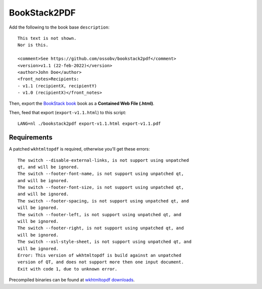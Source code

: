 BookStack2PDF
=============

Add the following to the book base ``description``::

    This text is not shown.
    Nor is this.

    <comment>See https://github.com/ossobv/bookstack2pdf</comment>
    <version>v1.1 (22-feb-2022)</version>
    <author>John Doe</author>
    <front_notes>Recipients:
    - v1.1 (recipientX, recipientY)
    - v1.0 (recipientX)</front_notes>

Then, export the `BookStack book <https://www.bookstackapp.com/>`_ book
as a **Contained Web File (.html)**.

Then, feed that export (``export-v1.1.html``) to this script::

    LANG=nl ./bookstack2pdf export-v1.1.html export-v1.1.pdf


Requirements
------------

A patched ``wkhtmltopdf`` is required, otherwise you'll get these errors::

    The switch --disable-external-links, is not support using unpatched
    qt, and will be ignored.
    The switch --footer-font-name, is not support using unpatched qt,
    and will be ignored.
    The switch --footer-font-size, is not support using unpatched qt,
    and will be ignored.
    The switch --footer-spacing, is not support using unpatched qt, and
    will be ignored.
    The switch --footer-left, is not support using unpatched qt, and
    will be ignored.
    The switch --footer-right, is not support using unpatched qt, and
    will be ignored.
    The switch --xsl-style-sheet, is not support using unpatched qt, and
    will be ignored.
    Error: This version of wkhtmltopdf is build against an unpatched
    version of QT, and does not support more then one input document.
    Exit with code 1, due to unknown error.

Precompiled binaries can be found at
`wkhtmltopdf downloads <https://wkhtmltopdf.org/downloads.html>`_.

